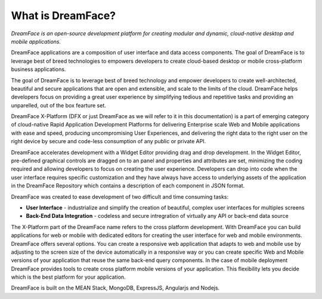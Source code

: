 What is DreamFace?
^^^^^^^^^^^^^^^^^

*DreamFace is an open-source development platform for creating modular and dynamic, cloud-native desktop and mobile applications.*

DreamFace applications are a composition of user interface and data access components. The goal of DreamFace is to leverage best of
breed technologies to empowers developers to create cloud-based desktop or mobile cross-platform business applications.

The goal of DreamFace is to leverage best of breed technology and empower developers to
create well-architected, beautiful and secure applications that are open and extensible, and scale to the limits of the cloud.
DreamFace helps developers focus on providing a great user experience by simplifying tedious and repetitive tasks and providing an
unparelled, out of the box fearture set.

DreamFace X-Platform (DFX or just DreamFace as we will refer to it in this documentation) is a part of emerging category of cloud-native Rapid
Application Development Platforms for delivering Enterprise scale Web and Mobile applications with ease and speed, producing uncompromising User
Experiences, and delivering the right data to the right user on the right device by secure and code-less consumption of any public or private API.

DreamFace accelerates development with a Widget Editor providing drag and drop development. In the Widget Editor, pre-defined graphical controls are
dragged on to an panel and properties and attributes are set, minimizing the coding required and allowing developers to focus on creating the user
experience. Developers can drop into code when the user interface requires specific customization and they have always have access to underlying assets
of the application in the DreamFace Repository which contains a description of each component in JSON format.

DreamFace was created to ease development of two difficult and time consuming tasks:

* **User Interface** - industrialize and simplify the creation of beautiful, complex user interfaces for multiples screens
* **Back-End Data Integration** - codeless and secure intregration of virtually any API or back-end data source

The X-Platform part of the DreamFace name refers to the cross platform development. With DreamFace you can build applications for web or mobile with dedicated editors for creating the user interface for web and mobile environments. DreamFace offers several options. You can create a responsive web application that adapts to web and mobile use by adjusting to the screen size of the device automatically in a responsive way or you can create specific Web and Mobile versions of your application that reuse the same back-end query components. In the case of mobile deployment DreamFace provides tools to create cross platform mobile versions of your application. This flexibility lets you decide which is the best platform for your application.

DreamFace is built on the MEAN Stack, MongoDB, ExpressJS, Angularjs and Nodejs.


